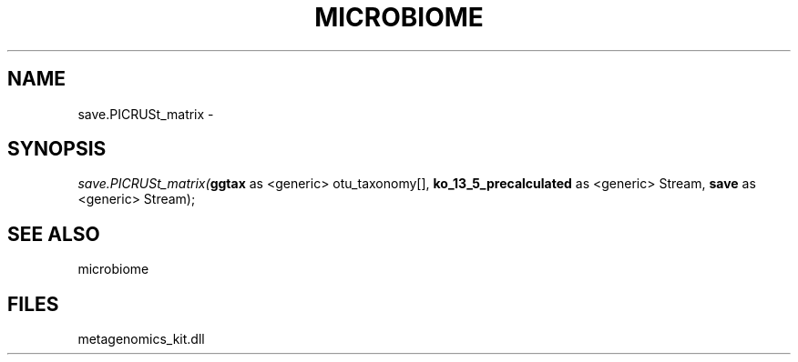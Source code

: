 .\" man page create by R# package system.
.TH MICROBIOME 1 2000-Jan "save.PICRUSt_matrix" "save.PICRUSt_matrix"
.SH NAME
save.PICRUSt_matrix \- 
.SH SYNOPSIS
\fIsave.PICRUSt_matrix(\fBggtax\fR as <generic> otu_taxonomy[], 
\fBko_13_5_precalculated\fR as <generic> Stream, 
\fBsave\fR as <generic> Stream);\fR
.SH SEE ALSO
microbiome
.SH FILES
.PP
metagenomics_kit.dll
.PP
